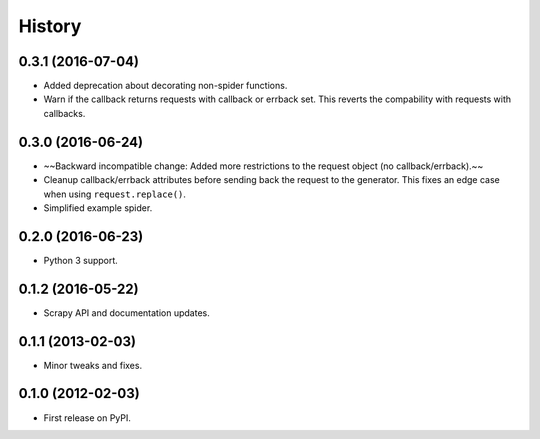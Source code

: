 =======
History
=======

.. comment:: bumpversion marker

0.3.1 (2016-07-04)
------------------

* Added deprecation about decorating non-spider functions.
* Warn if the callback returns requests with callback or errback set. This
  reverts the compability with requests with callbacks.

0.3.0 (2016-06-24)
------------------
* ~~Backward incompatible change: Added more restrictions to the request object (no callback/errback).~~
* Cleanup callback/errback attributes before sending back the request to the
  generator. This fixes an edge case when using ``request.replace()``.
* Simplified example spider.

0.2.0 (2016-06-23)
------------------

* Python 3 support.


0.1.2 (2016-05-22)
------------------

* Scrapy API and documentation updates.

0.1.1 (2013-02-03)
------------------

* Minor tweaks and fixes.

0.1.0 (2012-02-03)
------------------

* First release on PyPI.
